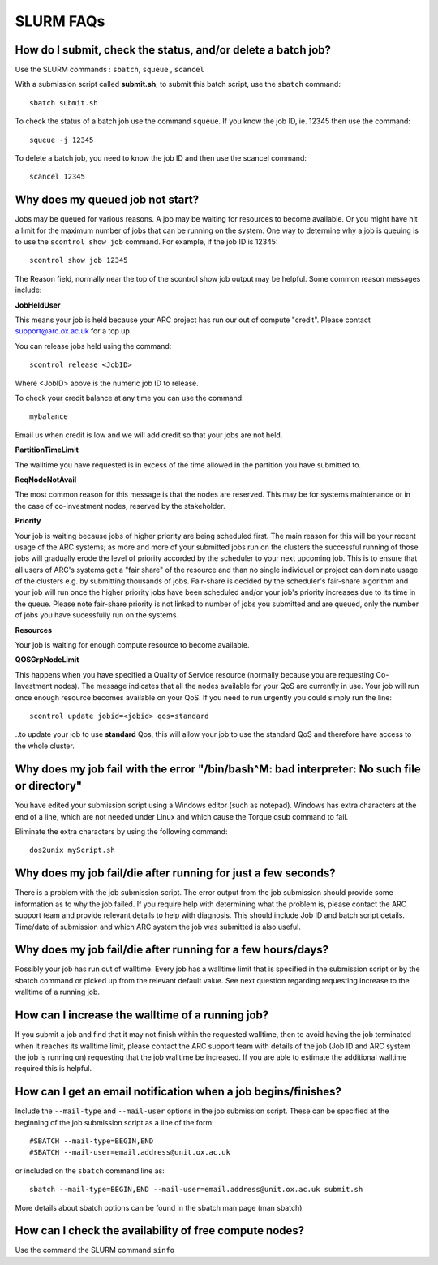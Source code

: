 SLURM FAQs
==========


How do I submit, check the status, and/or delete a batch job?
-------------------------------------------------------------

Use the SLURM commands : ``sbatch``, ``squeue`` , ``scancel``

With a submission script called **submit.sh**, to submit this batch script, use the ``sbatch`` command::

  sbatch submit.sh

To check the status of a batch job use the command ``squeue``. If you know the job ID, ie. 12345 then use the command::

  squeue -j 12345

To delete a batch job, you need to know the job ID and then use the scancel command::

  scancel 12345


Why does my queued job not start?
---------------------------------

Jobs may be queued for various reasons. A job may be waiting for resources to become available. Or you might have hit a limit for the maximum number of jobs that can be
running on the system. One way to determine why a job is queuing is to use the ``scontrol show job`` command. For example, if the job ID is 12345::

  scontrol show job 12345

The Reason field, normally near the top of the scontrol show job output may be helpful. Some common reason messages include:

**JobHeldUser**

This means your job is held because your ARC project has run our out of compute "credit". Please contact support@arc.ox.ac.uk for a top up.

You can release jobs held using the command::

  scontrol release <JobID> 

Where <JobID> above is the numeric job ID to release.

To check your credit balance at any time you can use the command:: 

  mybalance 

Email us when credit is low and we will add credit so that your jobs are not held.


**PartitionTimeLimit**

The walltime you have requested is in excess of the time allowed in the partition you have submitted to.
 

**ReqNodeNotAvail**

The most common reason for this message is that the nodes are reserved. This may be for systems maintenance or in the case of co-investment nodes, reserved by the stakeholder.

**Priority**

Your job is waiting because jobs of higher priority are being scheduled first. The main reason for this will be your recent usage of the ARC systems; as more and more of your submitted jobs run on the clusters the successful running of those jobs will gradually erode the level of priority accorded by the scheduler to your next upcoming job. This is to ensure that all users of ARC's systems get a "fair share" of the resource and than no single individual or project can dominate usage of the clusters e.g. by submitting thousands of jobs. Fair-share is decided by the scheduler's fair-share algorithm and your job will run once the higher priority jobs have been scheduled and/or your job's priority increases due to its time in the queue. Please note fair-share priority is not linked to number of jobs you submitted and are queued, only the number of jobs you have sucessfully run on the systems. 

**Resources**

Your job is waiting for enough compute resource to become available.

**QOSGrpNodeLimit**

This happens when you have specified a Quality of Service resource (normally because you are requesting Co-Investment nodes). The message indicates that all the nodes available for your QoS are currently in use. Your job will run once enough resource becomes available on your QoS. If you need to run urgently you could simply run the line::

    scontrol update jobid=<jobid> qos=standard
    
..to update your job to use **standard** Qos, this will allow your job to use the standard QoS and therefore have access to the whole cluster.

Why does my job fail with the error "/bin/bash^M: bad interpreter: No such file or directory"
---------------------------------------------------------------------------------------------

You have edited your submission script using a Windows editor (such as notepad).  Windows has extra characters at the end of a line,
which are not needed under Linux and which cause the Torque qsub command to fail.

Eliminate the extra characters by using the following command::

  dos2unix myScript.sh
 
Why does my job fail/die after running for just a few seconds?
--------------------------------------------------------------

There is a problem with the job submission script.  The error output from the job submission should provide some information as to why the job failed.
If you require help with determining what the problem is, please contact the ARC support team and provide relevant details to help with diagnosis.
This should include Job ID and batch script details.  Time/date of submission and which ARC system the job was submitted is also useful.

 
Why does my job fail/die after running for a few hours/days?
------------------------------------------------------------

Possibly your job has run out of walltime.  Every job has a walltime limit that is specified in the submission script or by the sbatch command or picked 
up from the relevant default value.  See next question regarding requesting increase to the walltime of a running job.

 
How can I increase the walltime of a running job?
-------------------------------------------------

If you submit a job and find that it may not finish within the requested walltime, then to avoid having the job terminated when it reaches its walltime limit,
please contact the ARC support team with details of the job (Job ID and ARC system the job is running on) requesting that the job walltime be increased. 
If you are able to estimate the additional walltime required this is helpful.

 
How can I get an email notification when a job begins/finishes?
---------------------------------------------------------------

Include the ``--mail-type`` and ``--mail-user`` options in the job submission script.  These can be specified at the beginning of the job submission script as
a line of the form::

  #SBATCH --mail-type=BEGIN,END 
  #SBATCH --mail-user=email.address@unit.ox.ac.uk

or included on the ``sbatch`` command line as::

  sbatch --mail-type=BEGIN,END --mail-user=email.address@unit.ox.ac.uk submit.sh

More details about sbatch options can be found in the sbatch man page (man sbatch)

 
How can I check the availability of free compute nodes?
-------------------------------------------------------

Use the command the SLURM command ``sinfo``
